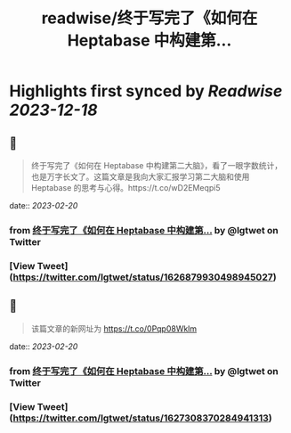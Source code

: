 :PROPERTIES:
:title: readwise/终于写完了《如何在 Heptabase 中构建第...
:END:

:PROPERTIES:
:author: [[lgtwet on Twitter]]
:full-title: "终于写完了《如何在 Heptabase 中构建第..."
:category: [[tweets]]
:url: https://twitter.com/lgtwet/status/1626879930498945027
:image-url: https://pbs.twimg.com/profile_images/1622225659304222730/Nc7nbTRR.jpg
:END:

* Highlights first synced by [[Readwise]] [[2023-12-18]]
** 📌
#+BEGIN_QUOTE
终于写完了《如何在 Heptabase 中构建第二大脑》，看了一眼字数统计，也是万字长文了。这篇文章是我向大家汇报学习第二大脑和使用 Heptabase 的思考与心得。https://t.co/wD2EMeqpi5 
#+END_QUOTE
    date:: [[2023-02-20]]
*** from _终于写完了《如何在 Heptabase 中构建第..._ by @lgtwet on Twitter
*** [View Tweet](https://twitter.com/lgtwet/status/1626879930498945027)
** 📌
#+BEGIN_QUOTE
该篇文章的新网址为 https://t.co/0Pqp08Wklm 
#+END_QUOTE
    date:: [[2023-02-20]]
*** from _终于写完了《如何在 Heptabase 中构建第..._ by @lgtwet on Twitter
*** [View Tweet](https://twitter.com/lgtwet/status/1627308370284941313)